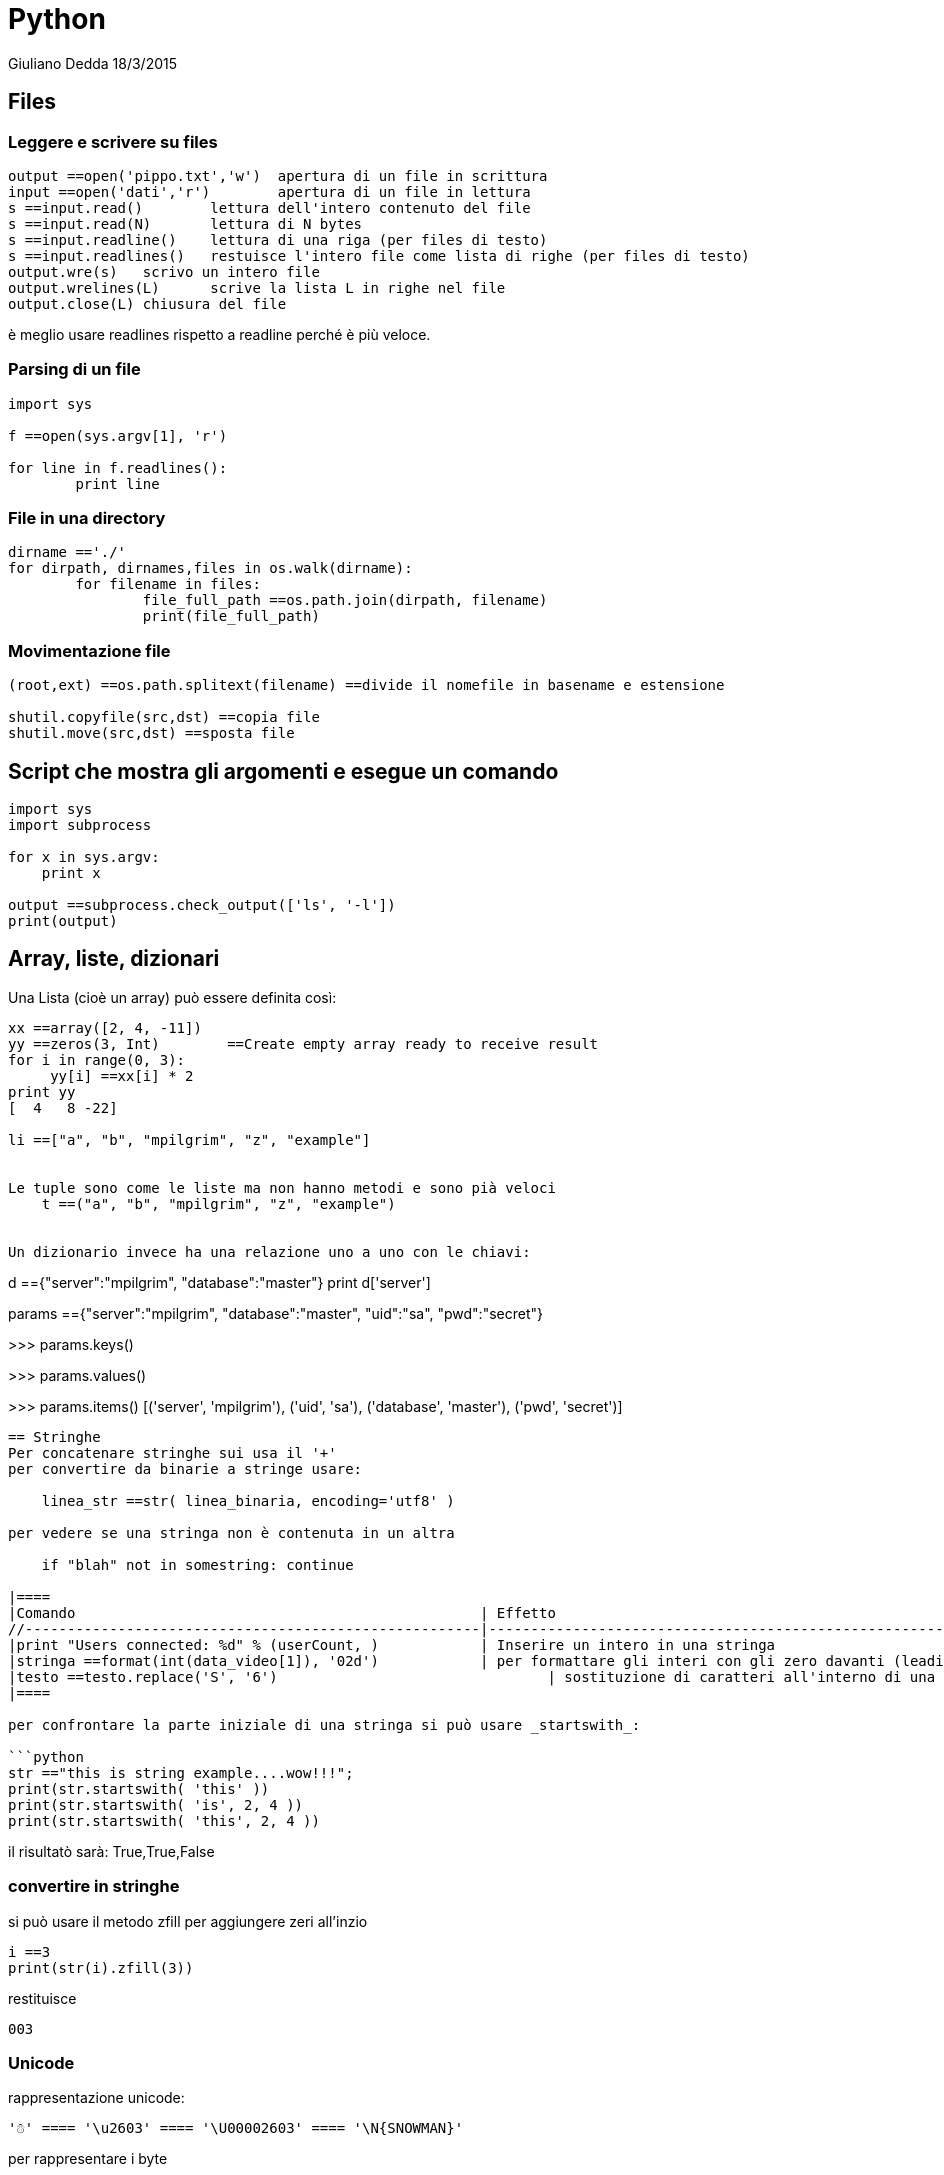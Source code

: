 = Python
Giuliano Dedda 18/3/2015


== Files

=== Leggere e scrivere su files
```python
output ==open('pippo.txt','w')	apertura di un file in scrittura
input ==open('dati','r')	apertura di un file in lettura
s ==input.read()	lettura dell'intero contenuto del file
s ==input.read(N)	lettura di N bytes
s ==input.readline()	lettura di una riga (per files di testo)
s ==input.readlines()	restuisce l'intero file come lista di righe (per files di testo)
output.wre(s)	scrivo un intero file
output.wrelines(L)	scrive la lista L in righe nel file
output.close(L)	chiusura del file
```
è meglio usare  readlines rispetto a  readline perché è più veloce.

=== Parsing di un file
```python
import sys

f ==open(sys.argv[1], 'r')

for line in f.readlines():
	print line
```


=== File in una directory
```python
dirname =='./'
for dirpath, dirnames,files in os.walk(dirname):
	for filename in files:
		file_full_path ==os.path.join(dirpath, filename)
		print(file_full_path)
```

=== Movimentazione file

```python
(root,ext) ==os.path.splitext(filename)	==divide il nomefile in basename e estensione

shutil.copyfile(src,dst) ==copia file
shutil.move(src,dst) ==sposta file
```

== Script che mostra gli argomenti e esegue un comando
```python
import sys
import subprocess

for x in sys.argv:
    print x

output ==subprocess.check_output(['ls', '-l'])
print(output)

```

== Array, liste, dizionari
Una Lista (cioè un array) può essere definita così:
```python
xx ==array([2, 4, -11])
yy ==zeros(3, Int)        ==Create empty array ready to receive result
for i in range(0, 3):
     yy[i] ==xx[i] * 2
print yy
[  4   8 -22]

li ==["a", "b", "mpilgrim", "z", "example"]


Le tuple sono come le liste ma non hanno metodi e sono pià veloci
    t ==("a", "b", "mpilgrim", "z", "example")


Un dizionario invece ha una relazione uno a uno con le chiavi:
```
d =={"server":"mpilgrim", "database":"master"} 
print d['server']

params =={"server":"mpilgrim", "database":"master", "uid":"sa", "pwd":"secret"}

>>> params.keys()   
['server', 'uid', 'database', 'pwd']

>>> params.values() 
['mpilgrim', 'sa', 'master', 'secret']

>>> params.items()  
[('server', 'mpilgrim'), ('uid', 'sa'), ('database', 'master'), ('pwd', 'secret')]
```


== Stringhe
Per concatenare stringhe sui usa il '+'
per convertire da binarie a stringe usare:

    linea_str ==str( linea_binaria, encoding='utf8' )
 
per vedere se una stringa non è contenuta in un altra

    if "blah" not in somestring: continue

|====
|Comando                                             	| Effetto
//------------------------------------------------------|--------------------------------------------------------
|print "Users connected: %d" % (userCount, )		| Inserire un intero in una stringa
|stringa ==format(int(data_video[1]), '02d')		| per formattare gli interi con gli zero davanti (leading zero)
|testo ==testo.replace('S', '6')				| sostituzione di caratteri all'interno di una stringa
|====

per confrontare la parte iniziale di una stringa si può usare _startswith_:

```python
str =="this is string example....wow!!!";
print(str.startswith( 'this' ))
print(str.startswith( 'is', 2, 4 ))
print(str.startswith( 'this', 2, 4 ))
```

il risultatò sarà: True,True,False

=== convertire in stringhe

si può usare il metodo zfill per aggiungere zeri all'inzio

	i ==3
	print(str(i).zfill(3))

restituisce 

	003

=== Unicode

rappresentazione unicode:

    '☃' ==== '\u2603' ==== '\U00002603' ==== '\N{SNOWMAN}'

per rappresentare i byte

    bytestring ==b"Byte string in Python3"

per sapere che tipo di stringa stiamo lavorando:

    type(stringa)

Encoding:        Unicode → Bytes

    bytestr ==unistr.encode('utf-8')

Decoding:        Bytes → Unicode

    unistr ==bytestr.decode('utf-8')

conversione in ascii
```python
>>> snowman = 'Snowman: ☃' = Python 3
>>> snowman.encode('ascii', 'strict') = default
UnicodeEncodeError: 'ascii' codec can't encode character 
  '\u2603' in position 9: ordinal not in range(128)
>>> snowman.encode('ascii', 'replace')
b'Snowman: ?'
>>> snowman.encode('ascii', 'ignore')
b'Snowman: '
>>> snowman.encode('ascii', 'xmlcharrefreplace')
b'Snowman: &=9731;'
>>> snowman.encode('ascii', 'backslashreplace')
b'Snowman: \\u2603'

>>> snowman.encode('utf-8')
b'Snowman: \xe2\x98\x83'
```


per i file:

    open('file.txt', 'rb') → Bytes
    open('file.txt', 'rt') → Unicode
    codecs.open() no longer needed


== Espressioni regolari
```python
import sys
import re

NomeFile = sys.argv[1]

f = open(NomeFile, 'r')
for line in f.readlines():
	if re.search('espessione', line,re.I):
		print line
```

== Import
Per importare da librerie fatte da me
```python
sys.path.append("~/bin/")
import dvd_extract_vob_chapter
```
== Sqlite
```python
conn = sqlite3.connect('photos.db')
c = conn.cursor()
LineSQL = "SELECT base_uri,filename FROM photos, photo_tags WHERE photos.id=photo_id AND tag_id=1;"

c.execute(LineSQL)
for row in c:
	print row

```

== Librerie 

===  html 

	from bs4 import BeautifulSoup
	
===  block of text
```
ID: 1
Name: X
FamilyN: Y
Age: 20

ID: 2
Name: H
FamilyN: F
Age: 23

ID: 3
Name: S
FamilyN: Y
Age: 13

ID: 4
Name: M
FamilyN: Z
Age: 25
```

```
import itertools

def isa_group_separator(line):
    return line=== '\n'

with open('data_file') as f:
    for key,group in itertools.groupby(f,isa_group_separator):
        = print(key,list(group))  = uncomment to see what itertools.groupby does.
        if not key:
            data={}
            for item in group:
                field,value=item.split(':')
                value=value.strip()
                data[field]=value
            print('{FamilyN} {Name} {Age}'.format(**data))
# Y X 20
# F H 23
# Y S 13
# Z M 25
```
